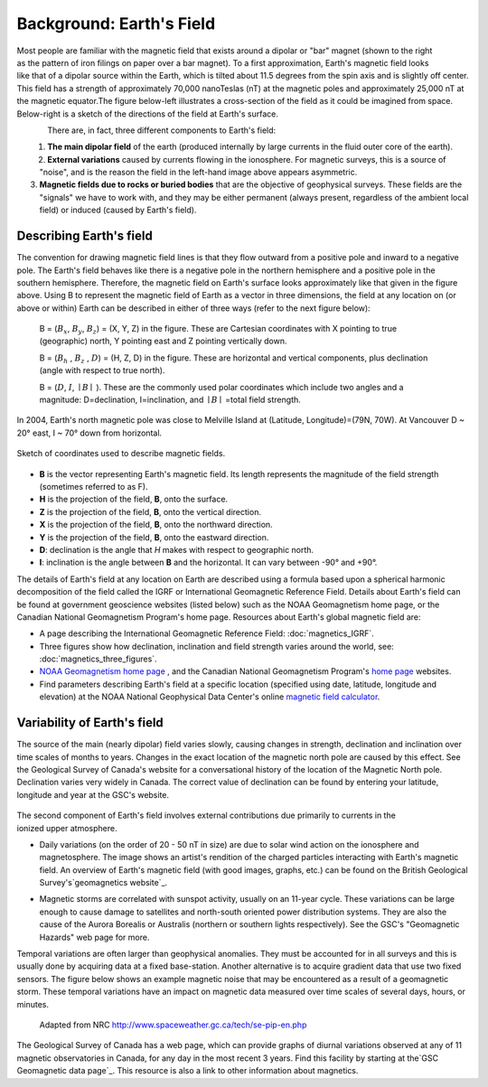 .. _magnetics_earths_field:

Background: Earth's Field
*************************

.. figure:: ./images/ironfilings.gif
	:align: right
	:figclass: float-right-360
	:scale: 110% 

Most people are familiar with the magnetic field that exists around a dipolar
or "bar" magnet (shown to the right as the pattern of iron filings on paper
over a bar magnet). To a first approximation, Earth's magnetic field looks
like that of a dipolar source within the Earth, which is tilted about 11.5
degrees from the spin axis and is slightly off center. This field has a
strength of approximately 70,000 nanoTeslas (nT) at the magnetic poles and
approximately 25,000 nT at the magnetic equator.The figure below-left
illustrates a cross-section of the field as it could be imagined from space.
Below-right is a sketch of the directions of the field at Earth's surface.


.. figure:: ./images/fig_2a.jpg
	:align: left
	:scale: 155% 

.. figure:: ./images/earthfield.gif
	:figclass: center
	:align: left
	:scale: 155 %



There are, in fact, three different components to Earth's field:

1. **The main dipolar field** of the earth (produced internally by large currents in the fluid outer core of the earth).

2. **External variations** caused by currents flowing in the ionosphere. For magnetic surveys, this is a source of "noise", and is the reason the field in the left-hand image above appears asymmetric.

3. **Magnetic fields due to rocks or buried bodies** that are the objective of geophysical surveys. These fields are the "signals" we have to work with, and they may be either permanent (always present, regardless of the ambient local field) or induced (caused by Earth's field).

Describing Earth's field
------------------------

The convention for drawing magnetic field lines is that they flow outward from
a positive pole and inward to a negative pole. The Earth's field behaves like
there is a negative pole in the northern hemisphere and a positive pole in the
southern hemisphere. Therefore, the magnetic field on Earth's surface looks
approximately like that given in the  figure above. Using B to represent the
magnetic field of Earth as a vector in three dimensions, the field at any
location on (or above or within) Earth can be described in either of three
ways (refer to the next figure below):


 B = (:math:`B_x`, :math:`B_y`, :math:`B_z`) = (X, Y, Z) in the figure. These are Cartesian coordinates with X pointing to true (geographic) north, Y pointing east and Z pointing vertically down.

 B = (:math:`B_h` , :math:`B_z` , :math:`D`) = (H, Z, D) in the figure. These are horizontal and vertical components, plus declination (angle with respect to true north). 
    
 B = (:math:`D`, :math:`I`, :math:`\mid B\mid` ). These are the commonly used polar coordinates which include two angles and a magnitude: D=declination, I=inclination, and :math:`\mid B \mid` =total field strength.


In 2004, Earth's north magnetic pole was close to Melville Island at
(Latitude, Longitude)=(79N, 70W). At Vancouver D ~ 20° east, I ~ 70° down from
horizontal.

.. figure:: ./images/components.gif
	:align: center
	:scale: 130% 

	Sketch of coordinates used to describe magnetic fields.

* **B** is the vector representing Earth's magnetic field. Its length represents the magnitude of the field strength (sometimes referred to as F).
* **H** is the projection of the field, **B**, onto the surface.
* **Z** is the projection of the field, **B**, onto the vertical direction.
* **X** is the projection of the field, **B**, onto the northward direction.
* **Y** is the projection of the field, **B**, onto the eastward direction.
* **D**: declination is the angle that *H* makes with respect to geographic north.
* **I**: inclination is the angle between **B** and the horizontal. It can vary between -90° and +90°. 

The details of Earth's field at any location on Earth are described using a
formula based upon a spherical harmonic decomposition of the field called the
IGRF or International Geomagnetic Reference Field. Details about Earth's field
can be found at government geoscience websites (listed below) such as the NOAA
Geomagnetism home page, or the Canadian National Geomagnetism Program's home
page. Resources about Earth's global magnetic field are:


* A page describing the International Geomagnetic Reference Field: :doc:`magnetics_IGRF`.
* Three figures show how declination, inclination and field strength varies around the world, see: :doc:`magnetics_three_figures`.
* `NOAA Geomagnetism home page`_ , and the Canadian National Geomagnetism Program's `home page`_ websites.
* Find parameters describing Earth's field at a specific location (specified using date, latitude, longitude and elevation) at the NOAA National Geophysical Data Center's online `magnetic field calculator`_.

.. _NOAA Geomagnetism home page: http://www.ngdc.noaa.gov/geomag/geomag.shtml
.. _home page: http://www.geomag.nrcan.gc.ca/index-eng.php
.. _magnetic field calculator: http://www.ngdc.noaa.gov/geomag-web/


Variability of Earth's field
----------------------------

The source of the main (nearly dipolar) field varies slowly, causing changes
in strength, declination and inclination over time scales of months to years.
Changes in the exact location of the magnetic north pole are caused by this
effect. See the Geological Survey of Canada's website for a conversational
history of the location of the Magnetic North pole. Declination varies very
widely in Canada. The correct value of declination can be found by entering
your latitude, longitude and year at the GSC's website.

 .. figure:: ./images/solar_wind.jpg
	:align: right
	:figclass: float-right-360
	:scale: 110% 

The second component of Earth's field involves external contributions due
primarily to currents in the ionized upper atmosphere.

* Daily variations (on the order of 20 - 50 nT in size) are due to solar wind
  action on the ionosphere and magnetosphere. The image shows an artist's
  rendition of the charged particles interacting with Earth's magnetic field.
  An overview of Earth's magnetic field (with good images, graphs, etc.) can
  be found on the British Geological Survey's`geomagnetics website`_.

.. _geomagnetics website: http://www.geomag.bgs.ac.uk/

* Magnetic storms are correlated with sunspot activity, usually on an 11-year
  cycle. These variations can be large enough to cause damage to satellites
  and north-south oriented power distribution systems. They are also the cause
  of the Aurora Borealis or Australis (northern or southern lights
  respectively). See the GSC's "Geomagnetic Hazards" web page for more.


Temporal variations are often larger than geophysical anomalies. They must be
accounted for in all surveys and this is usually done by acquiring data at a
fixed base-station. Another alternative is to acquire gradient data that use
two fixed sensors. The figure below shows an example magnetic noise that may be 
encountered as a result of a geomagnetic storm. These temporal variations have 
an impact on magnetic data measured over time scales of several days, hours, or 
minutes.

 .. figure:: ./images/pipe3_timelapse_edit.gif
	:align: center
	:scale: 110% 

	Adapted from NRC http://www.spaceweather.gc.ca/tech/se-pip-en.php

The Geological Survey of Canada has a web page, which can provide graphs of
diurnal variations observed at any of 11 magnetic observatories in Canada, for
any day in the most recent 3 years. Find this facility by starting at the`GSC
Geomagnetic data page`_. This resource is also a link to other information
about magnetics.

.. _GSC Geomagnetic data page: http://www.geomag.nrcan.gc.ca/index-eng.php
